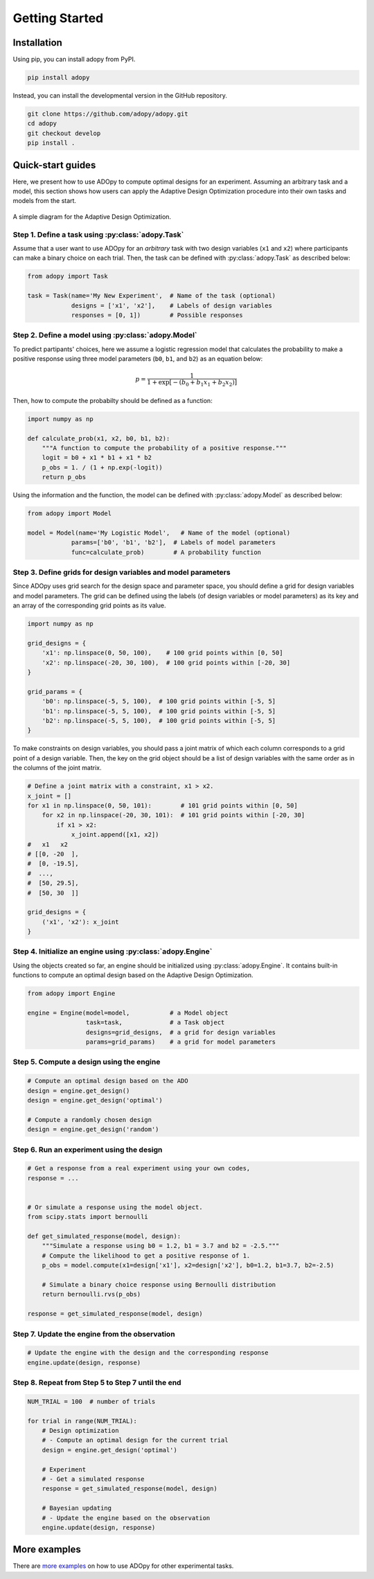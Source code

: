 Getting Started
===============

Installation
------------

Using pip, you can install adopy from PyPI.

.. code:: bash

    pip install adopy

Instead, you can install the developmental version in the GitHub repository.

.. code:: bash

    git clone https://github.com/adopy/adopy.git
    cd adopy
    git checkout develop
    pip install .

Quick-start guides
------------------

Here, we present how to use ADOpy to compute optimal designs for an experiment.
Assuming an arbitrary task and a model, this section shows how users can apply
the Adaptive Design Optimization procedure into their own tasks and models
from the start.

.. figure:: ./_static/images/ado-figure.png
    :width: 100%
    :align: center

    A simple diagram for the Adaptive Design Optimization.

Step 1. Define a task using :py:class:`adopy.Task`
~~~~~~~~~~~~~~~~~~~~~~~~~~~~~~~~~~~~~~~~~~~~~~~~~~

Assume that a user want to use ADOpy for an *arbitrary* task with two design
variables (``x1`` and ``x2``) where participants can make a binary choice on each
trial. Then, the task can be defined with :py:class:`adopy.Task` as described below:

.. code:: python

    from adopy import Task

    task = Task(name='My New Experiment',  # Name of the task (optional)
                designs = ['x1', 'x2'],    # Labels of design variables
                responses = [0, 1])        # Possible responses

Step 2. Define a model using :py:class:`adopy.Model`
~~~~~~~~~~~~~~~~~~~~~~~~~~~~~~~~~~~~~~~~~~~~~~~~~~~~

To predict partipants' choices, here we assume a logistic regression model
that calculates the probability to make a positive response using three model
parameters (``b0``, ``b1``, and ``b2``) as an equation below:

.. math::

    p = \frac{1}{1 + \exp\left[ - (b_0 + b_1 x_1 + b_2 x_2) \right]}

Then, how to compute the probabilty should be defined as a function:

.. code:: python

    import numpy as np

    def calculate_prob(x1, x2, b0, b1, b2):
        """A function to compute the probability of a positive response."""
        logit = b0 + x1 * b1 + x1 * b2
        p_obs = 1. / (1 + np.exp(-logit))
        return p_obs

Using the information and the function, the model can be defined with
:py:class:`adopy.Model` as described below:

.. code:: python

    from adopy import Model

    model = Model(name='My Logistic Model',   # Name of the model (optional)
                params=['b0', 'b1', 'b2'],  # Labels of model parameters
                func=calculate_prob)        # A probability function


Step 3. Define grids for design variables and model parameters
~~~~~~~~~~~~~~~~~~~~~~~~~~~~~~~~~~~~~~~~~~~~~~~~~~~~~~~~~~~~~~

Since ADOpy uses grid search for the design space and parameter space,
you should define a grid for design variables and model parameters.
The grid can be defined using the labels (of design variables or model
parameters) as its key and an array of the corresponding grid points
as its value.

.. code:: python

    import numpy as np

    grid_designs = {
        'x1': np.linspace(0, 50, 100),    # 100 grid points within [0, 50]
        'x2': np.linspace(-20, 30, 100),  # 100 grid points within [-20, 30]
    }

    grid_params = {
        'b0': np.linspace(-5, 5, 100),  # 100 grid points within [-5, 5]
        'b1': np.linspace(-5, 5, 100),  # 100 grid points within [-5, 5]
        'b2': np.linspace(-5, 5, 100),  # 100 grid points within [-5, 5]
    }

To make constraints on design variables, you should pass a joint matrix
of which each column corresponds to a grid point of a design variable.
Then, the key on the grid object should be a list of design variables
with the same order as in the columns of the joint matrix.

.. code:: python

    # Define a joint matrix with a constraint, x1 > x2.
    x_joint = []
    for x1 in np.linspace(0, 50, 101):        # 101 grid points within [0, 50]
        for x2 in np.linspace(-20, 30, 101):  # 101 grid points within [-20, 30]
            if x1 > x2:
                x_joint.append([x1, x2])
    #   x1   x2
    # [[0, -20  ],
    #  [0, -19.5],
    #  ...,
    #  [50, 29.5],
    #  [50, 30  ]]

    grid_designs = {
        ('x1', 'x2'): x_joint
    }

Step 4. Initialize an engine using :py:class:`adopy.Engine`
~~~~~~~~~~~~~~~~~~~~~~~~~~~~~~~~~~~~~~~~~~~~~~~~~~~~~~~~~~~

Using the objects created so far, an engine should be initialized using
:py:class:`adopy.Engine`. It contains built-in functions to compute an
optimal design based on the Adaptive Design Optimization.

.. code:: python

    from adopy import Engine

    engine = Engine(model=model,           # a Model object
                    task=task,             # a Task object
                    designs=grid_designs,  # a grid for design variables
                    params=grid_params)    # a grid for model parameters


Step 5. Compute a design using the engine
~~~~~~~~~~~~~~~~~~~~~~~~~~~~~~~~~~~~~~~~~

.. code:: python

    # Compute an optimal design based on the ADO
    design = engine.get_design()
    design = engine.get_design('optimal')

    # Compute a randomly chosen design
    design = engine.get_design('random')


Step 6. Run an experiment using the design
~~~~~~~~~~~~~~~~~~~~~~~~~~~~~~~~~~~~~~~~~~

.. code:: python

    # Get a response from a real experiment using your own codes,
    response = ...


    # Or simulate a response using the model object.
    from scipy.stats import bernoulli

    def get_simulated_response(model, design):
        """Simulate a response using b0 = 1.2, b1 = 3.7 and b2 = -2.5."""
        # Compute the likelihood to get a positive response of 1.
        p_obs = model.compute(x1=design['x1'], x2=design['x2'], b0=1.2, b1=3.7, b2=-2.5)

        # Simulate a binary choice response using Bernoulli distribution
        return bernoulli.rvs(p_obs)

    response = get_simulated_response(model, design)

Step 7. Update the engine from the observation
~~~~~~~~~~~~~~~~~~~~~~~~~~~~~~~~~~~~~~~~~~~~~~

.. code:: python

    # Update the engine with the design and the corresponding response
    engine.update(design, response)


Step 8. Repeat from Step 5 to Step 7 until the end
~~~~~~~~~~~~~~~~~~~~~~~~~~~~~~~~~~~~~~~~~~~~~~~~~~

.. code:: python

    NUM_TRIAL = 100  # number of trials

    for trial in range(NUM_TRIAL):
        # Design optimization
        # - Compute an optimal design for the current trial
        design = engine.get_design('optimal')

        # Experiment
        # - Get a simulated response
        response = get_simulated_response(model, design)

        # Bayesian updating
        # - Update the engine based on the observation
        engine.update(design, response)

More examples
-------------

There are `more examples`_ on how to use ADOpy for other experimental tasks.

.. _more examples: https://github.com/adopy/adopy/tree/master/examples
